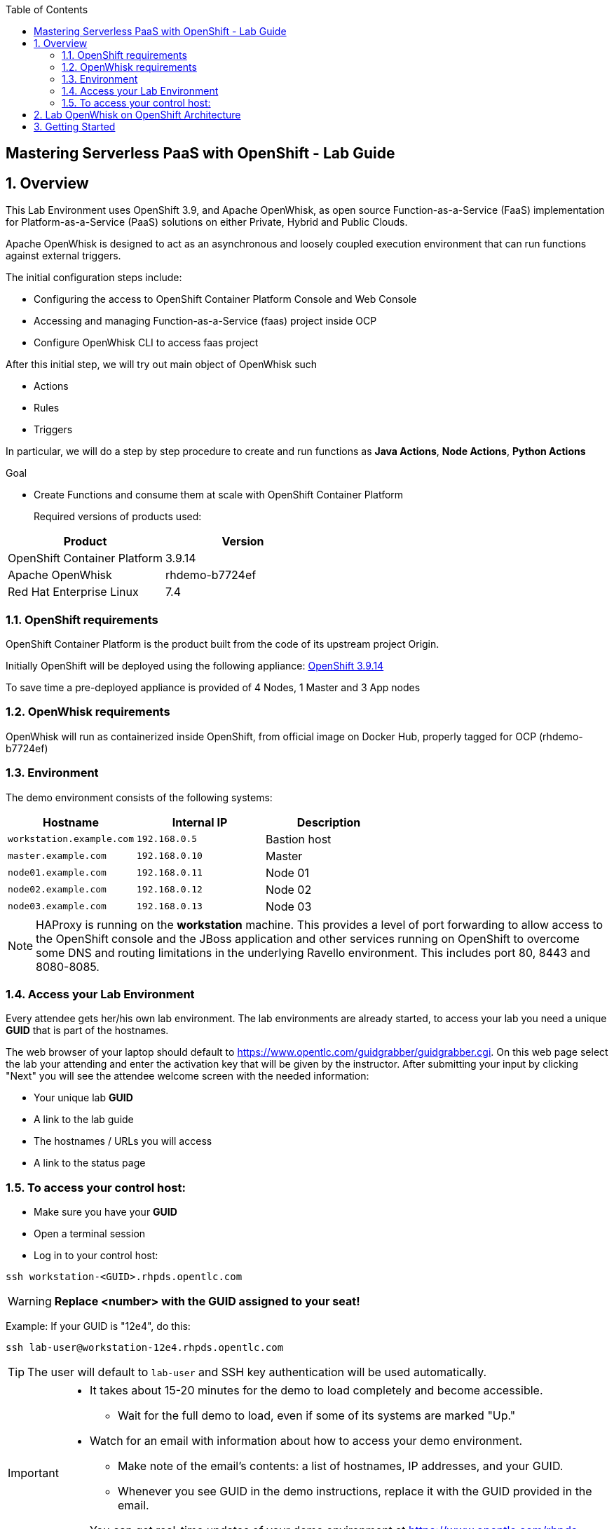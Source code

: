 :scrollbar:
:data-uri:
:toc2:
:imagesdir: images

== Mastering Serverless PaaS with OpenShift - Lab Guide

:numbered:
== Overview

This Lab Environment uses OpenShift 3.9, and Apache OpenWhisk, as open source Function-as-a-Service (FaaS) implementation for Platform-as-a-Service (PaaS) solutions on either Private, Hybrid and Public Clouds.

Apache OpenWhisk is designed to act as an asynchronous and loosely coupled execution environment that can run functions against external triggers. 
 
The initial configuration steps include:

* Configuring the access to OpenShift Container Platform Console and Web Console
* Accessing and managing Function-as-a-Service (faas) project inside OCP
* Configure OpenWhisk CLI to access faas project

After this initial step, we will try out main object of OpenWhisk such

* Actions
* Rules
* Triggers

In particular, we will do a step by step procedure to create and run functions as *Java Actions*, *Node Actions*, *Python Actions*


.Goal
* Create Functions and consume them at scale with OpenShift Container Platform
+

Required versions of products used:

[cols="1,1",options="header"]
|=======
|Product |Version
|OpenShift Container Platform |3.9.14
|Apache OpenWhisk | rhdemo-b7724ef
|Red Hat Enterprise Linux |7.4
|=======

=== OpenShift requirements

OpenShift Container Platform is the product built from the code of its upstream project Origin. 

Initially OpenShift will be deployed using the following appliance:
https://docs.openshift.com/container-platform/3.9/welcome/index.html[OpenShift 3.9.14]

To save time a pre-deployed appliance is provided of 4 Nodes, 1 Master and 3 App nodes

=== OpenWhisk requirements

OpenWhisk will run as containerized inside OpenShift, from official image on Docker Hub, properly tagged for OCP (rhdemo-b7724ef)

=== Environment

The demo environment consists of the following systems:

[cols="3",options="header"]
|=======
|Hostname              |Internal IP    |Description
|`workstation.example.com` |`192.168.0.5`  | Bastion host
|`master.example.com`  |`192.168.0.10` | Master
|`node01.example.com`  |`192.168.0.11` | Node 01
|`node02.example.com`  |`192.168.0.12` | Node 02
|`node03.example.com`  |`192.168.0.13` | Node 03
|=======


NOTE: HAProxy is running on the *workstation* machine.  This provides a level of port forwarding to allow access to the OpenShift console and the JBoss application and other services running on OpenShift to overcome some DNS and routing limitations in the underlying Ravello environment.  This includes port 80, 8443 and 8080-8085.

=== Access your Lab Environment


Every attendee gets her/his own lab environment. The lab environments are already started, to access your lab you need a unique *GUID* that is part of the hostnames.

The web browser of your laptop should default to https://www.opentlc.com/guidgrabber/guidgrabber.cgi. On this web page select the lab your attending and enter the activation key that will be given by the instructor. After submitting your input by clicking "Next" you will see the attendee welcome screen with the needed information:

* Your unique lab *GUID*
* A link to the lab guide 
* The hostnames / URLs you will access
* A link to the status page

=== To access your control host:

* Make sure you have your *GUID*
* Open a terminal session
* Log in to your control host:

----
ssh workstation-<GUID>.rhpds.opentlc.com
----

WARNING: *Replace <number> with the GUID assigned to your seat!*

Example: If your GUID is "12e4", do this:
----
ssh lab-user@workstation-12e4.rhpds.opentlc.com
----

TIP: The user will default to `lab-user` and SSH key authentication will be used automatically.
[IMPORTANT]
====
* It takes about 15-20 minutes for the demo to load completely and become accessible.
** Wait for the full demo to load, even if some of its systems are marked "Up."
* Watch for an email with information about how to access your demo environment.
** Make note of the email's contents: a list of hostnames, IP addresses, and your GUID.
** Whenever you see GUID in the demo instructions, replace it with the GUID provided in the email.
* You can get real-time updates of your demo environment at https://www.opentlc.com/rhpds-status.
====
+
[TIP]
Be mindful of the runtime of your demo environment! It may take you longer than the 3 hours allotted to complete the demo, so you may need to extend the runtime. This is especially important in later steps when you are building virtual machines. For information on how to extend runtime and lifetime, see https://www.opentlc.com/lifecycle.



== Lab OpenWhisk on OpenShift Architecture

image::lab-architecture.png[Lab Architecture]

. You will access the lab from your Summit Workstation provided.

. From Summit Workstation you will access the Lab Workstation machine to create and publish your functions

. Functions will run inside OpenWhisk runtimes spreaded across Pods on OpenShift


== Getting Started

. From a web browser, open URL below in its own window or tab, using `developer` for the username and `redhatsummit2018` for the password:

* *OpenShift console:* `https://workstation-<YOUR-GUID>.rhpds.opentlc.com:8443`

. Apache OpenWhisk has been already setup for you in the Lab using templates for OpenShift from https://github.com/projectodd/openwhisk-openshift

. Once you logged in, you will see a project `faas` 

image::openshift.png[Projects Overview]

. Open project `faas` to verify that OpenWhisk components are present and running

image::openwhisk-project.png[OpenWhisk components running in OpenShift]



